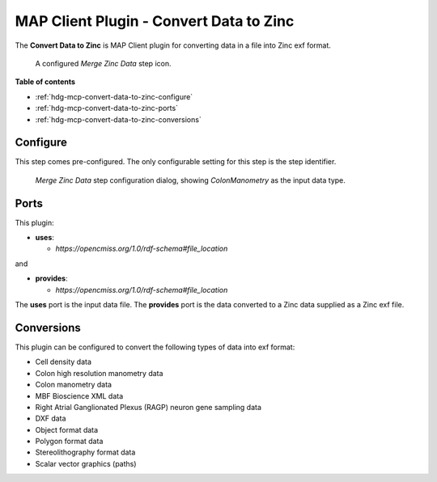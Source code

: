 MAP Client Plugin - Convert Data to Zinc
========================================

The **Convert Data to Zinc** is MAP Client plugin for converting data in a file into Zinc exf format.

.. _fig-mcp-convert-data-to-zinc-configured-step:

.. figure:: _images/configured-step.png
   :alt: Configured step icon

   A configured *Merge Zinc Data* step icon.

**Table of contents**

* :ref:`hdg-mcp-convert-data-to-zinc-configure`
* :ref:`hdg-mcp-convert-data-to-zinc-ports`
* :ref:`hdg-mcp-convert-data-to-zinc-conversions`

.. _hdg-mcp-convert-data-to-zinc-configure:

Configure
---------

This step comes pre-configured.
The only configurable setting for this step is the step identifier.

.. _fig-mcp-convert-data-to-zinc-configure-dialog:

.. figure:: _images/step-configuration-dialog.png
   :alt: Step configure dialog

   *Merge Zinc Data* step configuration dialog, showing *ColonManometry* as the input data type.

.. _hdg-mcp-convert-data-to-zinc-ports:

Ports
-----

This plugin:

* **uses**:

  * *https://opencmiss.org/1.0/rdf-schema#file_location*

and

* **provides**:

  * *https://opencmiss.org/1.0/rdf-schema#file_location*

The **uses** port is the input data file.
The **provides** port is the data converted to a Zinc data supplied as a Zinc exf file.

.. _hdg-mcp-convert-data-to-zinc-conversions:

Conversions
-----------

This plugin can be configured to convert the following types of data into exf format:

* Cell density data
* Colon high resolution manometry data
* Colon manometry data
* MBF Bioscience XML data
* Right Atrial Ganglionated Plexus (RAGP) neuron gene sampling data
* DXF data
* Object format data
* Polygon format data
* Stereolithography format data
* Scalar vector graphics (paths)
